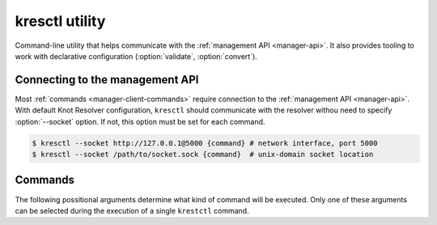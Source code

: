 .. SPDX-License-Identifier: GPL-3.0-or-later

.. _manager-client:

***************
kresctl utility
***************

.. program:: kresctl

Command-line utility that helps communicate with the :ref:`management API <manager-api>`.
It also provides tooling to work with declarative configuration (:option:`validate`, :option:`convert`).

.. option:: -h, --help

    Shows help message.
    It can be also used with every :ref:`command <manager-client-commands>` for its help message.


================================
Connecting to the management API
================================

Most :ref:`commands <manager-client-commands>` require connection to the :ref:`management API <manager-api>`.
With default Knot Resolver configuration, ``kresctl`` should communicate with the resolver withou need to specify :option:`--socket` option.
If not, this option must be set for each command.

.. option:: -s <socket>, --socket <socket>

    :default: "./manager.sock"

    Optional, path to Unix-domain socket or network interface of the :ref:`management API <manager-api>`.

.. code-block:: bash

    $ kresctl --socket http://127.0.0.1@5000 {command} # network interface, port 5000
    $ kresctl --socket /path/to/socket.sock {command}  # unix-domain socket location

.. _manager-client-commands:

========
Commands
========

The following possitional arguments determine what kind of command will be executed.
Only one of these arguments can be selected during the execution of a single ``krestctl`` command.


.. option:: config

    Performs operations on the running resolver's configuration.
    Requires connection to the management API.

    .. option:: <path>

        Path (JSON pointer, RFC6901) to the configuration resources to work with.

    .. option:: <value_or_file>

        Optional, new configuration value, path to file with new configuraion or path to file where to save exported configuration data.
        If not specified, the configuration is printed.


    **Operations:**

        One of the following operations is always performed on the configuration.
        Default operation is :option:`--get`.

        .. option:: -g, --get

            Get current configuration from the resolver.

        .. option:: -s, --set

            Set new configuration for the resolver.

        .. option:: -d, --delete

            Delete given configuration property or list item at the given index.

    .. option:: --json, --yaml

        :default: :option:`--json`

        Expected format for input configuration or required format for exported configuration.

    .. option:: --stdin

        Read config values from stdin.

    This command reads current ``network`` configuration subtree from the resolver and exports it to file in YAML format

    .. code-block:: bash

        $ kresctl config --yaml --get /network ./network-config.yaml

    Next command changes workers configuration to ``8``.

    .. code-block:: bash

        $ kresctl config --set /workers 8

.. option:: metrics

    Reads agregated metrics data in Propmetheus format directly from the running resolver.
    Requires connection to the management API.

    .. option:: <file>

        Optional, file where to export Prometheus metrics.
        If not specified, the metrics are printed.

    .. code-block:: bash

        $ kresctl metrics ./metrics/data.txt


.. option:: schema


    Shows JSON-schema repersentation of the Knot Resolver's configuration.

    .. option:: -l, --live

        Get current configuration JSON-schema directly from the running resolver.
        Requires connection to the management API.

    .. option:: <file>

        Optional, file where to export JSON-schema.
        If not specified, the JSON-schema is printed.

    .. code-block:: bash

        $ kresctl schema --live ./mydir/config-schema.json


.. option:: validate

    Validates configuration in JSON or YAML format.

    .. option:: <input_file>

        File with configuration in YAML or JSON format.

    .. code-block:: bash

        $ kresctl validate input-config.json


.. option:: convert

    Converts JSON or YAML configuration to Lua script.

    .. option:: <input_file>

        File with configuration in YAML or JSON format.

    .. option:: <output_file>

        Optional, output file for converted configuration in Lua script.
        If not specified, converted configuration is printed.

    .. option:: --stdin

        Read config values from stdin.

    .. code-block:: bash

        $ kresctl convert input-config.yaml output-script.lua


.. option:: reload

    Tells the resolver to reload YAML configuration file.
    Old processes are replaced by new ones (with updated configuration) using rolling restarts.
    So there will be no DNS service unavailability during reload operation.
    Requires connection to the management API.


.. option:: stop

    Tells the resolver to shutdown everthing.
    No process will run after this command.
    Requires connection to the management API.
